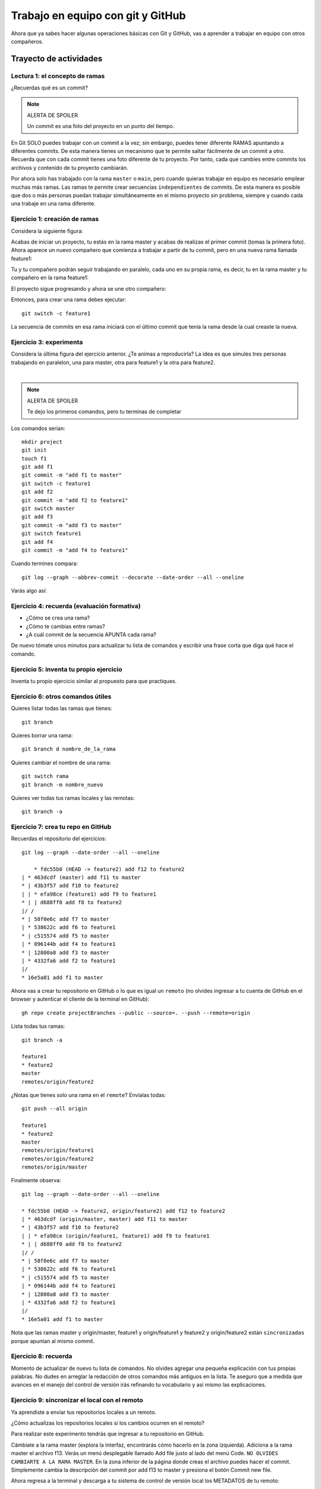 Trabajo en equipo con git y GitHub
====================================================

Ahora que ya sabes hacer algunas operaciones básicas con Git y GitHub, 
vas a aprender a trabajar en equipo con otros compañeros.

Trayecto de actividades
---------------------------------

Lectura 1: el concepto de ramas 
^^^^^^^^^^^^^^^^^^^^^^^^^^^^^^^^^^^^^^^^^^^^^

¿Recuerdas qué es un commit?

.. note:: ALERTA DE SPOILER

    Un commit es una foto del proyecto en un punto del tiempo.

En Git SOLO puedes trabajar con un commit a la vez; sin embargo, 
puedes tener diferente RAMAS apuntando a diferentes commits. De 
esta manera tienes un mecanismo que te permite saltar fácilmente 
de un commit a otro. Recuerda que con cada commit tienes una foto
diferente de tu proyecto. Por tanto, cada que cambies entre commits 
los archivos y contenido de tu proyecto cambiarán. 

Por ahora solo has trabajado con la rama ``master`` o ``main``, pero 
cuando quieras trabajar en equipo es necesario emplear muchas más ramas. Las 
ramas te permite crear secuencias ``independientes`` de commits. De esta 
manera es posible que dos o más personas puedan trabajar simultáneamente 
en el mismo proyecto sin problema, siempre y cuando cada una trabaje 
en una rama diferente.

Ejercicio 1: creación de ramas 
^^^^^^^^^^^^^^^^^^^^^^^^^^^^^^^^^^^^^^^^

Considera la siguiente figura:

.. image:: ../_static/projectInit.svg
    :alt: Inicio del proyecto

Acabas de iniciar un proyecto, tu estás en la rama 
master y acabas de realizas el primer commit (tomas la primera foto). 
Ahora aparece un nuevo compañero que comienza a trabajar a partir de tu commit, 
pero en una nueva rama llamada feature1:

.. image:: ../_static/projectFeatur1Init.svg
    :alt: Inicia feature1

Tu y tu compañero podrán seguir trabajando en paralelo, cada uno en su propia rama, 
es decir, tu en la rama master y tu compañero en la rama feature1:

.. image:: ../_static/projectMasterAndFeature1.svg
    :alt: Trabajo en paralelo de master y feature1

El proyecto sigue progresando y ahora se une otro compañero:

.. image:: ../_static/projectMasterF1F2.svg
    :alt: se añade feature2

Entonces, para crear una rama debes ejecutar::

    git switch -c feature1

La secuencia de commits en esa rama iniciará con el último commit 
que tenía la rama desde la cual creaste la nueva.

Ejercicio 3: experimenta
^^^^^^^^^^^^^^^^^^^^^^^^^

Considera la última figura del ejercicio anterior. ¿Te animas a reproducirla? 
La idea es que simules tres personas trabajando en paralelon, una 
para master, otra para feature1 y la otra para feature2.

.. image:: ../_static/branchesResultWithFiles.svg
    :alt: ramas con archivos
    :align: center

|

.. note:: ALERTA DE SPOILER

    Te dejo los primeros comandos, pero tu terminas de completar

Los comandos serían::

    mkdir project
    git init
    touch f1
    git add f1
    git commit -m "add f1 to master"
    git switch -c feature1
    git add f2
    git commit -m "add f2 to feature1"
    git switch master
    git add f3
    git commit -m "add f3 to master"
    git switch feature1
    git add f4
    git commit -m "add f4 to feature1"


Cuando termines compara::

    git log --graph --abbrev-commit --decorate --date-order --all --oneline

Varás algo así:

.. image:: ../_static/branchesResultTerminal.png

Ejercicio 4: recuerda (evaluación formativa)
^^^^^^^^^^^^^^^^^^^^^^^^^^^^^^^^^^^^^^^^^^^^^

* ¿Cómo se crea una rama?
* ¿Cómo te cambias entre ramas?
* ¿A cuál commit de la secuencia APUNTA cada rama?

De nuevo tómate unos minutos para actualizar tu lista de 
comandos y escribir una frase corta que diga qué hace el 
comando.

Ejercicio 5: inventa tu propio ejercicio
^^^^^^^^^^^^^^^^^^^^^^^^^^^^^^^^^^^^^^^^^^^^^^^^^^^^^^^^

Inventa tu propio ejercicio similar al propuesto para que 
practiques.

Ejercicio 6: otros comandos útiles
^^^^^^^^^^^^^^^^^^^^^^^^^^^^^^^^^^^^^^^

Quieres listar todas las ramas que tienes::

    git branch

Quieres borrar una rama::

    git branch d nombre_de_la_rama

Quieres cambiar el nombre de una rama::

    git switch rama
    git branch -m nombre_nuevo

Quieres ver todas tus ramas locales y las remotas::

    git branch -a

Ejercicio 7: crea tu repo en GitHub
^^^^^^^^^^^^^^^^^^^^^^^^^^^^^^^^^^^^^^

Recuerdas el repositorio del ejercicios::

    git log --graph --date-order --all --oneline

        * fdc55b0 (HEAD -> feature2) add f12 to feature2
    | * 463dcdf (master) add f11 to master
    * | 43b3f57 add f10 to feature2
    | | * efa98ce (feature1) add f9 to feature1
    * | | d688ff0 add f8 to feature2
    |/ /  
    * | 58f0e6c add f7 to master
    | * 538622c add f6 to feature1
    * | c515574 add f5 to master
    | * 096144b add f4 to feature1
    * | 12800a8 add f3 to master
    | * 4332fa6 add f2 to feature1
    |/  
    * 16e5a01 add f1 to master


Ahora vas a crear tu repositorio en GitHub o lo que es igual 
un ``remoto`` (no olvides ingresar a tu cuenta de GitHub en 
el browser y autenticar el cliente de la terminal en GitHub)::

    gh repo create projectBranches --public --source=. --push --remote=origin

Lista todas tus ramas::

    git branch -a

    feature1
    * feature2
    master
    remotes/origin/feature2

¿Notas que tienes solo una rama en el ``remote``? Envíalas todas::

    git push --all origin

    feature1
    * feature2
    master
    remotes/origin/feature1
    remotes/origin/feature2
    remotes/origin/master

Finalmente observa::

    git log --graph --date-order --all --oneline

    * fdc55b0 (HEAD -> feature2, origin/feature2) add f12 to feature2
    | * 463dcdf (origin/master, master) add f11 to master
    * | 43b3f57 add f10 to feature2
    | | * efa98ce (origin/feature1, feature1) add f9 to feature1
    * | | d688ff0 add f8 to feature2
    |/ /  
    * | 58f0e6c add f7 to master
    | * 538622c add f6 to feature1
    * | c515574 add f5 to master
    | * 096144b add f4 to feature1
    * | 12800a8 add f3 to master
    | * 4332fa6 add f2 to feature1
    |/  
    * 16e5a01 add f1 to master

Nota que las ramas master y origin/master, feature1 y origin/feature1 y 
feature2 y origin/feature2 están ``sincronizadas`` porque apuntan 
al mismo commit. 

Ejercicio 8: recuerda 
^^^^^^^^^^^^^^^^^^^^^^^^^^^^^^^^^^^^^^^^^^^^^^^^^^

Momento de actualizar de nuevo tu lista de comandos. No olvides 
agregar una pequeña explicación con tus propias palabras. No 
dudes en arreglar la redacción de otros comandos más antiguos 
en la lista. Te aseguro que a medida que avances en el 
manejo del control de versión irás refinando tu vocabulario 
y así mismo las explicaciones.

Ejercicio 9: sincronizar el local con el remoto 
^^^^^^^^^^^^^^^^^^^^^^^^^^^^^^^^^^^^^^^^^^^^^^^^^^^^^^^^^

Ya aprendiste a enviar tus repositorios locales a un remoto. 

¿Cómo actualizas los repositorios locales si los cambios ocurren 
en el remoto?

Para realizar este experimento tendrás que ingresar a tu repositorio 
en GitHub.

Cámbiate a la rama master (explora la interfaz, encontrarás cómo 
hacerlo en la zona izquierda). Adiciona a la rama master el archivo 
f13. Verás un menú desplegable llamado Add file justo al lado del 
menú Code. ``NO OLVIDES CAMBIARTE A LA RAMA MASTER``. En la zona 
inferior de la página donde creas el archivo puedes hacer el commit. 
Simplemente cambia la descripción del commit por add f13 to master y 
presiona el botón Commit new file.

Ahora regresa a la terminal y descarga a tu sistema de control 
de versión local los METADATOS de tu remoto::

    git fetch --all

Observa::

    git log --graph --date-order --all --oneline

    * b4c5397 (origin/master) add f13 to master
    | * fdc55b0 (HEAD -> feature2, origin/feature2) add f12 to feature2
    * | 463dcdf (master) add f11 to master
    | * 43b3f57 add f10 to feature2
    | | * efa98ce (origin/feature1, feature1) add f9 to feature1
    | * | d688ff0 add f8 to feature2
    |/ /  
    * | 58f0e6c add f7 to master
    | * 538622c add f6 to feature1
    * | c515574 add f5 to master
    | * 096144b add f4 to feature1
    * | 12800a8 add f3 to master
    | * 4332fa6 add f2 to feature1
    |/  
    * 16e5a01 add f1 to master

Nota que la rama master local y la remota origin/master no apuntan al 
mismo commit. (master) apunta al commit 463dcdf y (origin/master) a 
b4c5397. Entonces, para descargar f13 a tu repositorio local escribes::

    git switch master
    git pull origin master

El comando ``git pull origin master`` indica al sistema de control de versión 
que haga un ``MERGE`` entre la rama local actual, master, con la remota master.

Y compruebas de nuevo::

    git log --graph --date-order --all --oneline

    * b4c5397 (HEAD -> master, origin/master) add f13 to master
    | * fdc55b0 (origin/feature2, feature2) add f12 to feature2
    * | 463dcdf add f11 to master
    | * 43b3f57 add f10 to feature2
    | | * efa98ce (origin/feature1, feature1) add f9 to feature1
    | * | d688ff0 add f8 to feature2
    |/ /  
    * | 58f0e6c add f7 to master
    | * 538622c add f6 to feature1
    * | c515574 add f5 to master
    | * 096144b add f4 to feature1
    * | 12800a8 add f3 to master
    | * 4332fa6 add f2 to feature1
    |/  
    * 16e5a01 add f1 to master

Observa que ya tienes el archivo f13 en tu directorio de trabajo::

    ls -al
    total 16
    drwxrwxr-x 3 juanfh juanfh 4096 Jul 23 09:11 .
    drwxrwxr-x 7 juanfh juanfh 4096 Jul 22 21:10 ..
    -rw-rw-r-- 1 juanfh juanfh    0 Jul 22 22:42 f1
    -rw-rw-r-- 1 juanfh juanfh    0 Jul 23 09:05 f11
    -rw-rw-r-- 1 juanfh juanfh    1 Jul 23 09:11 f13
    -rw-rw-r-- 1 juanfh juanfh    0 Jul 22 22:49 f3
    -rw-rw-r-- 1 juanfh juanfh    0 Jul 22 22:49 f5
    -rw-rw-r-- 1 juanfh juanfh    0 Jul 22 22:49 f7
    drwxrwxr-x 8 juanfh juanfh 4096 Jul 23 09:13 .git

Ejercicio 10: recuerda
^^^^^^^^^^^^^^^^^^^^^^^^^^^

Para un momento. 

* Actualiza tu lista de comandos con la explicación de qué hacen.
* Para el ejercicio que te inventaste repite el proceso anterior.

.. warning:: NO TE PREOCUPES SI OLVIDAS

    Te voy a proponer algo:

    * Crea tu cuenta en notion
    * Crea una página que llamarás GitCommands
    * Para cada comando has esto:

        * comando
        * descripción
        * pregunta
    
    * Por ejemplo: 

        * git init
        * Crea un repositorio local
        * ¿Cómo se crea un repositorio local?

    * ¿Recuerdas que te hablé de otra herramienta llamada 
      `Anki <https://apps.ankiweb.net/>`__? Pues bien, lo que 
      te propondré es que hagas algunas flashcards. Cada 
      flashcard para un comando. Ya tienes la pregunta y 
      la respuesta será el comando con su descripción.
      Una vez construyas flashcards puedes comenzar a practicar.
      Anki lo puedes tener en tu computador y en el celular.
      Tener la app en el celular es muy útil porque puedes 
      aprovechar para practicar diario y en cualquier momento. 
      ¿Recuerdas la clase de aprender a aprender? Aquí estamos 
      empleando la técnica de retrieval practice y estás 
      espaciando en el tiempo tu práctica. Ahora, no olvides, 
      lo más importante es trates de responder de memoria las 
      preguntas que te hacen las flashcards.

Ejercicio 11: proyecto para hacer en equipo
^^^^^^^^^^^^^^^^^^^^^^^^^^^^^^^^^^^^^^^^^^^^^^^

Conforma un equipo. Para el ejemplo te mostraré un equipo de dos personas,
pero tu puedes tener más amigos que yo.

Por ahora, solo uno de los miembros del equipo creará un repositorio 
en GitHub al cual llamarás teamProject (lo creas dando click al más que 
está en la esquina superior derecha).

Ahora selecciona Settings (lo encuentras del lado derecho). Una vez allí 
mira el lado izquierdo y en la sección Access selecciona ``Collaborators``. 
En Manage Access click en Add people. Busca tus compañeros e invítalos 
uno por uno y añádelos. Al correo de cada uno llegará una invitación:

.. image:: ../_static/teamGitHub.png
    :alt: invitación
    :align: center 

|

Cuando todos los compañeros acepten la invitación (no olvides presionar F5) 
verás algo así en GitHub:

.. image:: ../_static/membersGitHub.png
    :alt: invitación
    :align: center 

|

Ejercicio 12: Pero ¿Cómo trabajo equipo? 
^^^^^^^^^^^^^^^^^^^^^^^^^^^^^^^^^^^^^^^^^^^^^

`Hay varias <https://www.atlassian.com/git/tutorials/comparing-workflows>`__ 
maneras de trabajar en equipo bajo control de versión. 
Una de ellas es mediante un flujo de trabajo por ramas. Te voy a 
enseñar esa; sin embargo, antes de comenzar, el trabajo en equipo 
te obliga a PLANEAR. Por tanto, lo primero que debes hacer es dividir 
el trabajo en TAREAS o dividir el proyecto que realizarás con tu 
equipo en ``features``. Cuando todas las features estén terminadas e 
integradas, tu proyecto estará listo.

¿Qué es una feature? Vamos a quedarnos por ahora con una definición.
Una feature es una funcionalidad o una capacidad de tu proyecto. 
Entonces cuando te digo que debes dividir el proyecto en features, 
lo que quiero decir es que lo dividas en funcionalidades. De esta manera 
cada integrante del equipo será responsable de hacer una de ellas.

En el flujo de trabajo que te mostraré vamos a asumir que el repositorio 
central en GitHub y la rama main representarán la historia oficial del proyecto.
El código en la rama main ``siempre`` deberá funcionar. NUNCA DEBE hacerse un COMMIT 
directamente a la rama MAIN. NUNCA. Entonces ¿Cómo se integra el código?
Cuando alguien termine de hacer su feature y esté correcta y probada, 
su contribución se mezcla con la rama main mediante solicitud. Uno de los 
miembros del equipo será el responsable de cuidar la rama main. Esta persona 
debe APROBAR las contribuciones de los demás y asegurarse que el código esté
bien. Por tanto, cuando uno de los miembros del equipo termine su parte, 
solicitará la aprobación de su contribución mediante un ``PULL REQUEST``.
Una vez aprobado el pull request, las contribuciones aparecerán en la rama 
main y se podrá proceder a borrar las rama con la feature local y en el remoto.

Ten presente que los pull requests también pueden ser usados para pedir 
ayuda a tus compañeros de trabajo o discutir sobre una nueva rama o feature.

Para nuestro ejemplo vas a suponer que debes realizar este programa:

.. code-block:: c

    #include <stdio.h>
    #include <stdlib.h>
    #include "feature1.h"
    #include "feature2.h"
    #include "feature3.h"
    #include "feature4.h"
    #include "feature5.h"

    int main(){
        feature1();
        feature2();
        feature3();
        feature4();
        feature5();
        return(EXIT_SUCCESS);
    }

Nota que el proyecto se ha divido en 5 funcionalidades. Para 
una equipo de trabajo de dos personas se ha decido dividir 
el trabajo así:

* Tu haces: feature1, feature2, feature3.
* Tu compañero: feature4, feature5.

Ya casi estas listo. Ahora lo que harás, antes de iniciar a trabajar 
con tus compañeros, es preparar el repositorio con los archivos 
iniciales.

El miembro del equipo quien creó el repositorio lo clonará localmente::

    git clone https://github.com/juanferfranco/teamProject.git

Luego vas a descargar `este <_static/files.tar>`__ archivo comprimido. 
Descomprime el archivo así::

    tar -xf files.tar

Borra files.tar y mueve todos los archivos descomprimidos al directorio 
teamProject. Te debe quedar así::

    ls -al
    total 68
    drwxrwxr-x 3 juanfh juanfh 4096 Jul 23 18:04 .
    drwxrwxr-x 9 juanfh juanfh 4096 Jul 23 18:06 ..
    -rw-rw-r-- 1 juanfh juanfh   94 Jul 23 15:50 feature1.c
    -rw-rw-r-- 1 juanfh juanfh   65 Jul 23 15:49 feature1.h
    -rw-rw-r-- 1 juanfh juanfh   99 Jul 23 16:53 feature2.c
    -rw-rw-r-- 1 juanfh juanfh   63 Jul 23 16:55 feature2.h
    -rw-rw-r-- 1 juanfh juanfh   94 Jul 23 15:53 feature3.c
    -rw-rw-r-- 1 juanfh juanfh   63 Jul 23 16:55 feature3.h
    -rw-rw-r-- 1 juanfh juanfh   94 Jul 23 15:53 feature4.c
    -rw-rw-r-- 1 juanfh juanfh   65 Jul 23 15:53 feature4.h
    -rw-rw-r-- 1 juanfh juanfh   94 Jul 23 15:53 feature5.c
    -rw-rw-r-- 1 juanfh juanfh   65 Jul 23 15:54 feature5.h
    drwxrwxr-x 8 juanfh juanfh 4096 Jul 23 18:04 .git
    -rw-rw-r-- 1 juanfh juanfh   16 Jul 23 18:03 .gitignore
    -rw-rw-r-- 1 juanfh juanfh  269 Jul 23 15:54 main.c
    -rw-rw-r-- 1 juanfh juanfh  258 Jul 23 16:54 Makefile
    -rw-rw-r-- 1 juanfh juanfh   88 Jul 23 17:14 README.md

Ahora adiciona todos los archivos al STAGE y realiza un commit::

    git add .
    git commit -m "Project setup"

Finalmente, actualiza el remoto::

    git push

Ejercicio 13: flujo de trabajo 
^^^^^^^^^^^^^^^^^^^^^^^^^^^^^^^^

Ahora que ya tienes una versión inicial del proyecto en GitHub y 
dividiste el trabajo en features ha llegado el momento de iniciar a trabajar.

Cada integrante del equipo debe clonar en su computador el repositorio.
En este ejemplo que te estoy mostrando hay dos personas. La persona 1 será 
quien creó el repositorio y la persona 2 será el otro miembro 
del equipo. Te iré contando qué haría cada uno.

Persona 1: el moderador crea una feature
____________________________________________

* Comienza a trabajar en la feature1. Por tanto lo primero que hace es 
  crear la rama feature1::

    git switch -c feature1

* Escribe el código de la feature1::

    #include "feature1.h"
    #include <stdio.h>

    void feature1(){
        // print hello from feature1
        printf("hello from feature1\n"); 
    }

* Realiza las pruebas y verifica que su código funciona correctamente::

    make
    gcc main.c  -c -g -o main.o
    gcc feature1.c  -c -g -o feature1.o
    gcc feature2.c  -c -g -o feature2.o
    gcc feature3.c  -c -g -o feature3.o
    gcc feature4.c  -c -g -o feature4.o
    gcc feature5.c  -c -g -o feature5.o
    gcc -Wall -g -o main *.o
    ➜  teamProject git:(feature1) ✗ ./main 
    hello from feature1
    ➜  teamProject git:(feature1) ✗

* A medida que va trabajando realiza commits::

    git commit -am "feature1 is done"

* Envía su rama local a GitHub para tener un respaldo del trabajo 
  en Internet::

    git push -u origin feature1

* Ahora se realizará el pull request para adicionar la contribución 
  a la rama main (enter a todas las preguntas)::

    gh pr create --title "feature 1 is done"

* Como la persona 1 es el responsable designado de aceptar los pull request 
  de todos los miembros del equipo, incluido el mismo, deberá revisar 
  el trabajo e incorporar la feature1 en la rama principal. En este 
  caso el proceso es simple porque la personas que aprueba es la misma 
  que envió la solicitud. Cuando la Persona 1 consulte GitHub verá:

|

  .. image:: ../_static/pullRequestPersona1.png
    :alt: pull request
    :align: center

|

* Ingresa al menú Pull requests, abre ``feature1 is done`` y 
  procede a aprobar. Abre el menú desplegable del botón ``Merge pull request`` 
  y selecciona ``Squash and merge``. Finalmente, presiona el botón Squash and merge. 
  GitHub te dará la opción de añadir una descripción y te habilitará el botón 
  Confirm squash and marge. Por favor confirma.

* Ve ahora en el menú Code, asegúrate que estás en la rama main y abre el archivo 
  feature1.c. Deberías ver los cambios.

* Actualiza tu repositorio local::

    git fetch --all --prune
    git log --all --oneline

    bb9d131 (origin/main, origin/HEAD) feature1 is done (#1)
    064cf61 (origin/feature1, feature1) feature1 is done
    52018b0 (HEAD -> main) add a file to initial project template
    3122d94 Project setup

  Puedes ver que la rama main remota está más actualizada que la tuya local. 
  Por tanto, procede a actualizarla::

    git switch main
    git pull origin main

  Verifica de nuevo::

    git log --all --oneline

    bb9d131 (HEAD -> main, origin/main, origin/HEAD) feature1 is done (#1)
    064cf61 (origin/feature1, feature1) feature1 is done
    52018b0 add a file to initial project template
    3122d94 Project setup

* Ya puedes borrar la rama feature1 en el remoto y en tu computador::

    git switch main
    git branch -d feature1
    error: The branch 'feature1' is not fully merged.
    If you are sure you want to delete it, run 'git branch -D feature1'.

  Este error es esperable. git te está diciendo que nos has hecho un merge 
  con el trabajo que tienes en esta feature local. No te asustes, git solo 
  quiere asegurarse que sepas lo que estás haciendo. De hecho, tu sabes 
  lo que haces y el trabajo en la feature1 ya está integrado en la rama 
  principal del proyecto. Por tanto, puedes proceder::

    git branch -D feature1

  Verifica::

    git log --all --oneline

    bb9d131 (HEAD -> main, origin/main, origin/HEAD) feature1 is done (#1)
    064cf61 (origin/feature1) feature1 is done
    52018b0 add a file to initial project template
    3122d94 Project setup

  Ya no tienes la rama local feature1, pero aún tienes la remota. Esta 
  también la puedes borrar::

    git push origin --delete feature1

  Verifica::

    git log --all --oneline

    bb9d131 (HEAD -> main, origin/main, origin/HEAD) feature1 is done (#1)
    52018b0 add a file to initial project template
    3122d94 Project setup

Los pasos anteriores los repetirá la Personas 1 cada que termine una feature. 

Persona 2: otro miembro crea una feature
____________________________________________

* Ya tenías clonado el proyecto, pero aún no has comenzado a trabajar. Cuando 
  te sientes a trabajar lo primero que debes hacer es actualizar tu repositorio 
  local porque es posible que la rama main esté actualizada con una nueva 
  contribución::

    git fetch --all --prune
    git switch main
    git pull origin main
  
* Crea la rama con la feature que te toca::

    git switch -c feature4

* Programa, prueba y termina tu feature::

    make
    gcc main.c  -c -g -o main.o
    gcc feature1.c  -c -g -o feature1.o
    gcc feature2.c  -c -g -o feature2.o
    gcc feature3.c  -c -g -o feature3.o
    gcc feature4.c  -c -g -o feature4.o
    gcc feature5.c  -c -g -o feature5.o
    gcc -Wall -g -o main *.o
    ➜  teamProject git:(feature4) ✗ ./main 
    hello from feature1
    hello from feature4

* Observa que aparecen dos features la que acabas de hacer 
  y la de otro de tus compañeros que ya se integró a la rama principal.

* Realiza el commit::

    git commit -am "feature4 is done"

* Ahora envía la rama local feature4 a Internet::
  
    git push -u origin feature4

  Verifica::

    git log --all --oneline

    534fda1 (HEAD -> feature4, origin/feature4) feature4 is done
    bb9d131 (origin/main, origin/HEAD, main) feature1 is done (#1)
    52018b0 add a file to initial project template
    3122d94 Project setup

* Realiza ahora el pull request::

    gh pr create --title "feature4 is done"

* Ahora te toca esperar a que el compañero responsable de aprobar 
  los pull request acepte tu contribución. Por lo pronto lo que podrías 
  hacer es regresar a la rama principal, actualizar tu repositorio 
  local con el remoto y desde aquí crear una nueva rama con la feature5.

Persona 1: el moderador acepta un pull request
________________________________________________

* De nuevo, en el repositorio en GitHub estará pendiente un pull request 
  para revisar. La Persona 1 debe verificar que el pull request está 
  correcto y si es así integrarlo a la rama main::

    git fetch --all --prune

  Verifica::

    git log --all --oneline

    534fda1 (origin/feature4) feature4 is done
    bb9d131 (HEAD -> main, origin/main, origin/HEAD) feature1 is done (#1)
    52018b0 add a file to initial project template
    3122d94 Project setup

  Puedes ver la feature4, descarga el los el commit de esa rama, 
  realiza las pruebas y si todo está bien regresa a GitHub para aceptar 
  el pull request. ¿Qué pasa si encuentras algo malo en la feature4? Por 
  ahora aplazaremos esa pregunta y la abordaremos en la feature5.

* Crea una rama local para verificar el pull request de la feature4::

    git switch -c feature4

* Descarga en esta nueva rama local la rama origin feature4::

    git pull origin feature4

  Verifica::

    git log --all --oneline

    534fda1 (HEAD -> feature4, origin/feature4) feature4 is done
    bb9d131 (origin/main, origin/HEAD, main) feature1 is done (#1)
    52018b0 add a file to initial project template
    3122d94 Project setup

* Realiza las pruebas en la rama feature4. Si todo está bien puedes 
  aceptar el pull request::

    ➜  teamProject git:(feature4) make
    gcc feature1.c  -c -g -o feature1.o
    gcc feature4.c  -c -g -o feature4.o
    gcc -Wall -g -o main *.o
    ➜  teamProject git:(feature4) ./main 
    hello from feature1
    hello from feature4

* En GitHub ingresa al menú Pull requests y presiona el botón ``Squash and merge`` 
  y confirma la operación.

* Verifica que efectivamente la rama principal se ha actualizado::

    git fetch --all --prune
    git log --all --oneline

    8110ad2 (origin/main, origin/HEAD) feature4 is done (#2)
    534fda1 (HEAD -> feature4, origin/feature4) feature4 is done
    bb9d131 (main) feature1 is done (#1)
    52018b0 add a file to initial project template
    3122d94 Project setup

    git log --graph --date-order --all --oneline

    * 8110ad2 (origin/main, origin/HEAD) feature4 is done (#2)
    | * 534fda1 (HEAD -> feature4, origin/feature4) feature4 is done
    |/  
    * bb9d131 (main) feature1 is done (#1)
    * 52018b0 add a file to initial project template
    * 3122d94 Project setup

* Ya puedes borrar tu feature4 local y de una vez la remota::

    git switch main
    git branch -d feature4
    git branch -D feature4
    git push origin --delete feature4

  Verifica::

    git log --all --oneline

    8110ad2 (origin/main, origin/HEAD) feature4 is done (#2)
    bb9d131 (HEAD -> main) feature1 is done (#1)
    52018b0 add a file to initial project template
    3122d94 Project setup

Persona 2: feature con un error
_______________________________________________

* Vas a realizar la última feature que te tocó, la feature5. Pero 
  primero, actualiza el estado del remoto::
    
    git fetch --all --prune 

  Verifica::

    git log --all --oneline

    8110ad2 (origin/main, origin/HEAD) feature4 is done (#2)
    534fda1 (HEAD -> feature4) feature4 is done
    bb9d131 (main) feature1 is done (#1)
    52018b0 add a file to initial project template
    3122d94 Project setup
    
* Borra la feature4 local::

    git switch main
    git branch -D feature4

* Actualiza tu repositorio main local::

    git pull origin main
 
  Verifica::

    git log --all --oneline

    8110ad2 (HEAD -> main, origin/main, origin/HEAD) feature4 is done (#2)
    bb9d131 feature1 is done (#1)
    52018b0 add a file to initial project template
    3122d94 Project setup

* Crea el local feature5. Nota que feature5 lo crearás desde el main 
  local actualizado con la feature4 lista::

    git switch -c feature5
    git push -u origin feature5

  Verifica::

    git log --all --oneline

    8110ad2 (HEAD -> feature5, origin/main, origin/feature5, origin/HEAD, main) feature4 is done (#2)
    bb9d131 feature1 is done (#1)
    52018b0 add a file to initial project template
    3122d94 Project setup
 
* Realiza la feature5, supuestamente esta funcionará, pero vas a solicitar un pull 
  request y este será rechazado por Persona 1::

    make
    gcc feature4.c  -c -g -o feature4.o
    gcc feature5.c  -c -g -o feature5.o
    gcc -Wall -g -o main *.o
    ➜  teamProject git:(feature5) ✗ ./main 
    hello from feature1
    hello from feature4
    hello from feature5!!!

* Realiza el commit::

    git commit -am "feature5 is done"

* Envía los cambios a la rama remota::

    git push

  Verifica::

    git log --all --oneline

    8e24576 (HEAD -> feature5, origin/feature5) feature5 is done
    8110ad2 (origin/main, origin/HEAD, main) feature4 is done (#2)
    bb9d131 feature1 is done (#1)
    52018b0 add a file to initial project template
    3122d94 Project setup

* Realiza el pull request::

    gh pr create --title "feature5 is done"

Persona 1: el moderador rechaza un pull request
__________________________________________________

* Detectas el pull request en GitHub y procedes a verificar que todo 
  está bien::

    git fetch --all --prune

  Verifica::

    git log --all --oneline

    8e24576 (origin/feature5) feature5 is done
    8110ad2 (origin/main, origin/HEAD) feature4 is done (#2)
    bb9d131 (HEAD -> main) feature1 is done (#1)
    52018b0 add a file to initial project template
    3122d94 Project setup

* Actualiza la rama main local::

    git pull origin main

  Verifica::

    git log --all --oneline

    8e24576 (origin/feature5) feature5 is done
    8110ad2 (HEAD -> main, origin/main, origin/HEAD) feature4 is done (#2)
    bb9d131 feature1 is done (#1)
    52018b0 add a file to initial project template
    3122d94 Project setup

* Te muestro ahora una manera más rápida de crear la rama local sincronizada 
  de una vez con la remota::

    git switch -c feature5 origin/feature5

  Verifica::

    git branch -a

    * feature5
      main
      remotes/origin/HEAD -> origin/main
      remotes/origin/feature5
      remotes/origin/main
  
  Como puedes notar estás ahora en la rama local feature5 y adicionaste un remoto 
  nuevo origin/feature5

* Compila y verifica que todo esté bien::

    ➜  teamProject git:(feature5) make 
    gcc feature4.c  -c -g -o feature4.o
    gcc feature5.c  -c -g -o feature5.o
    gcc -Wall -g -o main *.o
    ➜  teamProject git:(feature5) ./main 
    hello from feature1
    hello from feature4
    hello from feature5!!!

  Aquí te das cuenta que la feature5 quedó mal, debería ser ``hello from feature5``, 
  pero al ejecutarla sale ``hello from feature5!!!``. Por tanto, no puedes aceptar 
  el pull request.

* Regresa a GitHub y en el pull request dile a tu compañero que luego de hacer 
  pruebas te diste cuenta que hay un error. Dile que debe eliminar los tres 
  signos de admiración al final.

Persona 2: miembro realiza una corrección a un pull request
______________________________________________________________

* Lee las correcciones que indica Persona 1 y procede a arreglar el código::

    ➜  teamProject git:(feature5) make 
    gcc feature5.c  -c -g -o feature5.o
    gcc -Wall -g -o main *.o
    ➜  teamProject git:(feature5) ./main 
    hello from feature1
    hello from feature4
    hello from feature5

* Realiza el commit y el push::

    git commit -am "feature5 remove 3 marks"
    git push origin feature5

  Verifica::

    git log --all --oneline

    aebfc73 (HEAD -> feature5, origin/feature5) feature5 remove 3 marks
    8e24576 feature5 is done
    8110ad2 (origin/main, origin/HEAD, main) feature4 is done (#2)
    bb9d131 feature1 is done (#1)
    52018b0 add a file to initial project template
    3122d94 Project setup

Persona 1: el moderador aprueba un pull request luego de una corrección
_________________________________________________________________________

* Revisa de nuevo las correcciones::

    git fetch --all

  Verifica::

    git log --all --oneline

    aebfc73 (origin/feature5) feature5 remove 3 marks
    8e24576 (HEAD -> feature5) feature5 is done
    8110ad2 (origin/main, origin/HEAD, main) feature4 is done (#2)
    bb9d131 feature1 is done (#1)
    52018b0 add a file to initial project template
    3122d94 Project setup

  Aquí ya se ve el commit con la corrección.

* Actualiza tu rama local feature5 para repetir las pruebas::

    git switch feature5
    git pull origin feature5

* Compila y ejecuta::

    ➜  teamProject git:(feature5) make 
    gcc feature5.c  -c -g -o feature5.o
    gcc -Wall -g -o main *.o
    ➜  teamProject git:(feature5) ./main 
    hello from feature1
    hello from feature4
    hello from feature5

* Ya puedes aceptar el pull request. Esta vez te voy a ensañar una manera 
  más rápida para que no tengas que ir a GitHub::

    gh pr merge -d -s

  En este caso aceptas el pull request, borras la rama feature5 local 
  y la remota (-d) y realizas un Squash merge (-s).

  Verifica::

    git log --all --oneline

    15e3bec (HEAD -> main, origin/main, origin/HEAD) feature5 is done (#3)
    aebfc73 (origin/feature5) feature5 remove 3 marks
    8e24576 feature5 is done
    8110ad2 feature4 is done (#2)
    bb9d131 feature1 is done (#1)
    52018b0 add a file to initial project template
    3122d94 Project setup

  Nota que aún aparece origin/feature5 aunque ya la habías borrado. Puedes 
  ir a GitHub y comprobar que origin/feature5 ya no existe. En ese caso ejecuta::

    git fetch --all --prune

  Verifica::

    git log --all --oneline

    15e3bec (HEAD -> main, origin/main, origin/HEAD) feature5 is done (#3)
    8110ad2 feature4 is done (#2)
    bb9d131 feature1 is done (#1)
    52018b0 add a file to initial project template
    3122d94 Project setup

    git log --graph --date-order --all --oneline

    * 15e3bec (HEAD -> main, origin/main, origin/HEAD) feature5 is done (#3)
    * 8110ad2 feature4 is done (#2)
    * bb9d131 feature1 is done (#1)
    * 52018b0 add a file to initial project template
    * 3122d94 Project setup

Para terminar el ejercicio solo queda faltando que Persona 1 termine 
las features 2 y 3.

* En este caso crea solo una rama para las dos features que faltan::
  
    git fetch --all --prune
    git switch main
    git pull origin main
    git switch -c feature2_3
  
* Termina el código::

    ➜  teamProject git:(feature2_3) make 
    gcc feature2.c  -c -g -o feature2.o
    gcc feature3.c  -c -g -o feature3.o
    gcc -Wall -g -o main *.o
    ➜  teamProject git:(feature2_3) ✗ ./main 
    hello from feature1
    hello from feature2
    hello from feature3
    hello from feature4
    hello from feature5

* Realiza el commit y envía los cambios a GitHub::

    git commit -am "feature 2 and 3 are done"
    git push origin feature2_3
  
  Verifica::

    git log --all --oneline

    a9291fd (HEAD -> feature2_3, origin/feature2_3) feature 2 and 3 are done
    15e3bec (origin/main, origin/HEAD, main) feature5 is done (#3)
    8110ad2 feature4 is done (#2)
    bb9d131 feature1 is done (#1)
    52018b0 add a file to initial project template
    3122d94 Project setup

* Crea el pull request::

    gh pr create --title "feature 2 and 3 are done"

* Acepta el pull request y borrar las ramas local y remotas::

    gh pr merge -d -s

  Verifica::

    git fetch --all --prune
    git log --all --oneline

    b1dfcc6 (HEAD -> main, origin/main, origin/HEAD) feature 2 and 3 are done (#4)
    15e3bec feature5 is done (#3)
    8110ad2 feature4 is done (#2)
    bb9d131 feature1 is done (#1)
    52018b0 add a file to initial project template
    3122d94 Project setup

Ejercicio 14: recuerda
^^^^^^^^^^^^^^^^^^^^^^^^^^^

* Actualiza tu lista de comandos con la explicación de qué hacen.
* Si te animaste crea flashcards para Anki.

Ejercicio 15: recuerda
^^^^^^^^^^^^^^^^^^^^^^^^^^^

Te propongo ahora que repitas el proceso de trabajo en equipo, pero 
esta vez cambia de rol, es decir, si antes era quien aceptaba los pull request,
ahora cambia y deja que otro de tus compañeros haga este rol.


Ejercicio 16: CONFLICTOS
^^^^^^^^^^^^^^^^^^^^^^^^^^^^^^

Cuando estás trabajando en equipo los conflictos, aunque los intentemos 
evitar, aparecen. En este ejercicio vas a introducir conflictos en 
el código de teamProject y verás como resolverlos.

¿Cuándo aparecen conflictos? Cuando dos miembros tocan el mismo código y 
no es posible resolver cuál de las dos versiones del código es la correcta. 
En este punto no queda más remedio que resolver, de manera, manual el conflicto.

El equipo ha decido realizar un cambio a la feature2 para incorporar un adorno 
al mensaje. Por falta de comunicación tanto Persona1 como Persona2 creyeron 
que esa tarea les tocaba a ellos.

Persona 1:

* Actualiza su copia local de main::

    git fetch --all
    git switch main
    git pull

  Verifica::

    git log --all --oneline

    b1dfcc6 (HEAD -> main, origin/main, origin/HEAD) feature 2 and 3 are done (#4)
    15e3bec feature5 is done (#3)
    8110ad2 feature4 is done (#2)
    bb9d131 feature1 is done (#1)
    52018b0 add a file to initial project template
    3122d94 Project setup

* Crea una nueva rama para trabajar en la actualización de la feature2::

    git switch -c feature2-update

Persona 2: 

* Actualiza su copia local de main::

    git fetch --all
    git switch main
    git pull

  Verifica::

    git log --all --oneline

    b1dfcc6 (HEAD -> main, origin/main, origin/HEAD) feature 2 and 3 are done (#4)
    15e3bec feature5 is done (#3)
    8110ad2 feature4 is done (#2)
    bb9d131 feature1 is done (#1)
    52018b0 add a file to initial project template
    3122d94 Project setup

* Crea una nueva rama para trabajar en la actualización de la feature2::

    git switch -c feature2-myupdate

Persona 1 termina primero la actualización de la feature2.

Persona 1:

* Actualiza feature2:

  .. code-block:: c
  
    #include "feature2.h"
    #include <stdio.h>

    void feature2(){
        // print hello from feature2
        printf("*hello from feature2*\n");
    }

* Compila y prueba::

    ➜  teamProject git:(feature2-update) make 
    gcc feature2.c  -c -g -o feature2.o
    gcc -Wall -g -o main *.o
    ➜  teamProject git:(feature2-update) ✗ ./main 
    hello from feature1
    *hello from feature2*
    hello from feature3
    hello from feature4
    hello from feature5

* Realiza el commit, crea la rama remoto y realiza el pull request::

    


Ejercicio 17: para aquellas personas curiosas
^^^^^^^^^^^^^^^^^^^^^^^^^^^^^^^^^^^^^^^^^^^^^^^^

Si quieres aprender más te voy a dejar unos enlaces:

* `Introducción <https://youtu.be/xbMleco5wiI>`__ a Git.
* `Lecturas <https://www.atlassian.com/git/tutorials/learn-git-with-bitbucket-cloud>`__ de Atlassian.
* `Learn Git <https://www.gitkraken.com/learn/git>`__ de la empresa GitKraken.
* Flujo de trabajo `ramificado <https://youtu.be/CZNl7_rj1tE>`__ más complejo.
* `Ejemplo <https://youtu.be/PjIgou_S9Yc>`__ de un flujo de trabajo ramificado complejo. 
* Flujo de trabajo `bifurcado <https://youtu.be/-G7aAyDeVo4>`__.
* `Git lfs <https://www.gitkraken.com/learn/git/git-lfs>`__.
* `Desarrollo de productos <https://www.youtube.com/watch?v=t9HRzE7_2Xc>`__ 
  interactivos sin estrés.
* `DevOps <https://youtu.be/M2BZr02uai0>`__ con aplicaciones interactivas.
* Aumentar el `rendimiento <https://thepowerups-learning.com/git-hub-actions-para-aumentar-el-rendimiento-en-unity/>`__ del equipo de trabajo.




